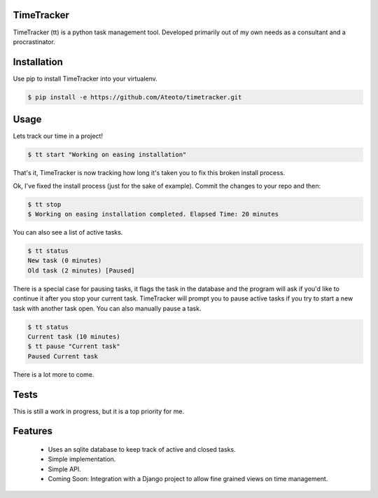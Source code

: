 TimeTracker
===========

TimeTracker (tt) is a python task management tool. Developed primarily out of my own needs as a consultant and a procrastinator.

Installation
============

Use pip to install TimeTracker into your virtualenv.

.. code-block:: bash

	$ pip install -e https://github.com/Ateoto/timetracker.git

Usage
=====

Lets track our time in a project!

.. code-block:: bash

	$ tt start "Working on easing installation"

That's it, TimeTracker is now tracking how long it's taken you to fix this broken install process.

Ok, I've fixed the install process (just for the sake of example).
Commit the changes to your repo and then:

.. code-block:: bash
	
	$ tt stop
	$ Working on easing installation completed. Elapsed Time: 20 minutes

You can also see a list of active tasks.

.. code-block:: bash

	$ tt status
	New task (0 minutes)
	Old task (2 minutes) [Paused]


There is a special case for pausing tasks, it flags the task in the database and the program will ask if you'd like to continue it after you stop your current task. TimeTracker will prompt you to pause active tasks if you try to start a new task with another task open. You can also manually pause a task.

.. code-block:: bash

	$ tt status
	Current task (10 minutes)
	$ tt pause "Current task"
	Paused Current task

There is a lot more to come.

Tests
=====

This is still a work in progress, but it is a top priority for me.

.. code-block:: bash
	$ git clone https://github.com/Ateoto/timetracker.git
	$ cd timetracker
	$ python -m unittest discover


Features
========

 - Uses an sqlite database to keep track of active and closed tasks.
 - Simple implementation.
 - Simple API.
 - Coming Soon: Integration with a Django project to allow fine grained views on time management.